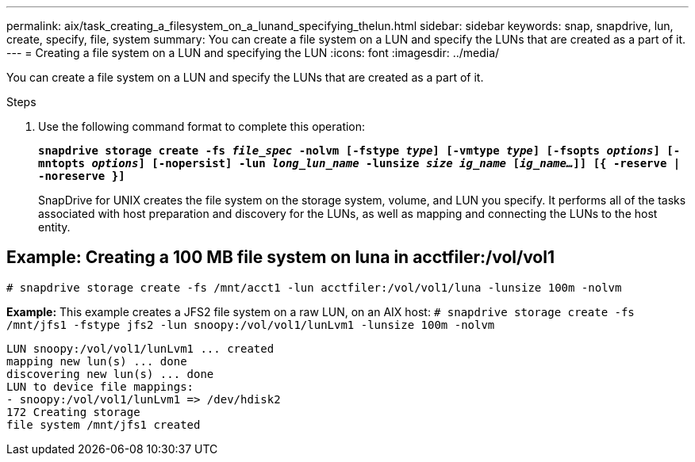 ---
permalink: aix/task_creating_a_filesystem_on_a_lunand_specifying_thelun.html
sidebar: sidebar
keywords: snap, snapdrive, lun, create, specify, file, system
summary: You can create a file system on a LUN and specify the LUNs that are created as a part of it.
---
= Creating a file system on a LUN and specifying the LUN
:icons: font
:imagesdir: ../media/

[.lead]
You can create a file system on a LUN and specify the LUNs that are created as a part of it.

.Steps

. Use the following command format to complete this operation:
+
`*snapdrive storage create -fs _file_spec_ -nolvm [-fstype _type_] [-vmtype _type_] [-fsopts _options_] [-mntopts _options_] [-nopersist] -lun _long_lun_name_ -lunsize _size ig_name_ [_ig_name..._]] [{ -reserve | -noreserve }]*`
+
SnapDrive for UNIX creates the file system on the storage system, volume, and LUN you specify. It performs all of the tasks associated with host preparation and discovery for the LUNs, as well as mapping and connecting the LUNs to the host entity.

== Example: Creating a 100 MB file system on luna in acctfiler:/vol/vol1
`# snapdrive storage create -fs /mnt/acct1 -lun acctfiler:/vol/vol1/luna -lunsize 100m -nolvm`

*Example:* This example creates a JFS2 file system on a raw LUN, on an AIX host: `# snapdrive storage create -fs /mnt/jfs1 -fstype jfs2 -lun snoopy:/vol/vol1/lunLvm1 -lunsize 100m -nolvm`

----
LUN snoopy:/vol/vol1/lunLvm1 ... created
mapping new lun(s) ... done
discovering new lun(s) ... done
LUN to device file mappings:
- snoopy:/vol/vol1/lunLvm1 => /dev/hdisk2
172 Creating storage
file system /mnt/jfs1 created
----

